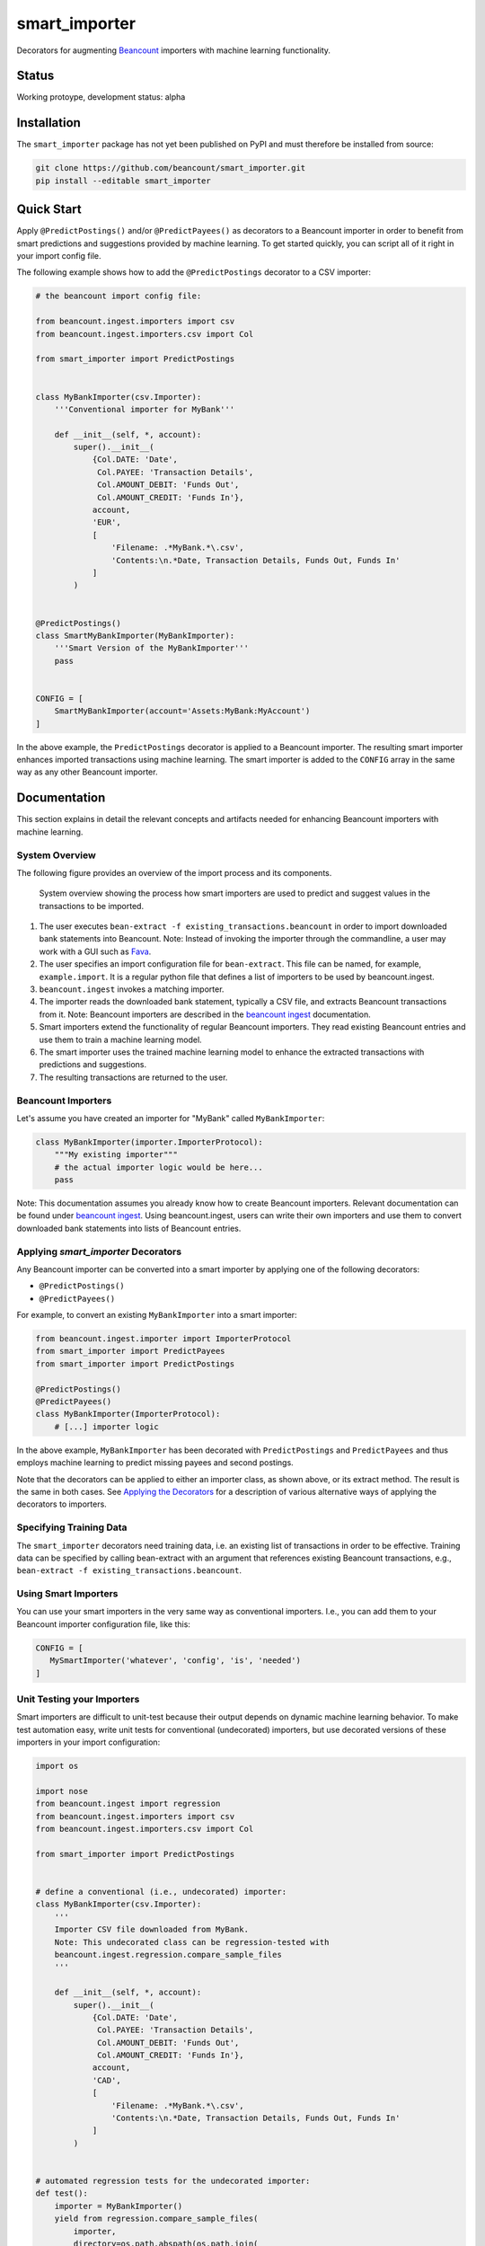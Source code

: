 smart_importer
==============

Decorators for augmenting
`Beancount <http://furius.ca/beancount/>`__ importers
with machine learning functionality.


Status
------

Working protoype, development status: alpha

.. image:: https://travis-ci.org/beancount/smart_importer.svg?branch=master
    :target: https://travis-ci.org/beancount/smart_importer


Installation
------------

The ``smart_importer`` package has not yet been published on PyPI
and must therefore be installed from source:

.. code:: bash

    git clone https://github.com/beancount/smart_importer.git
    pip install --editable smart_importer



Quick Start
-----------

Apply ``@PredictPostings()`` and/or ``@PredictPayees()`` as decorators to a Beancount importer
in order to benefit from smart predictions and suggestions provided by machine learning.
To get started quickly, you can script all of it right in your import config file.

The following example shows how to add the ``@PredictPostings`` decorator to a CSV importer:

.. code:: python

    # the beancount import config file:

    from beancount.ingest.importers import csv
    from beancount.ingest.importers.csv import Col

    from smart_importer import PredictPostings


    class MyBankImporter(csv.Importer):
        '''Conventional importer for MyBank'''

        def __init__(self, *, account):
            super().__init__(
                {Col.DATE: 'Date',
                 Col.PAYEE: 'Transaction Details',
                 Col.AMOUNT_DEBIT: 'Funds Out',
                 Col.AMOUNT_CREDIT: 'Funds In'},
                account,
                'EUR',
                [
                    'Filename: .*MyBank.*\.csv',
                    'Contents:\n.*Date, Transaction Details, Funds Out, Funds In'
                ]
            )


    @PredictPostings()
    class SmartMyBankImporter(MyBankImporter):
        '''Smart Version of the MyBankImporter'''
        pass


    CONFIG = [
        SmartMyBankImporter(account='Assets:MyBank:MyAccount')
    ]



In the above example, the ``PredictPostings`` decorator is applied to a Beancount importer.
The resulting smart importer enhances imported transactions using machine learning.
The smart importer is added to the ``CONFIG`` array in the same way as any other Beancount importer.




Documentation
-------------

This section explains in detail the relevant concepts and artifacts
needed for enhancing Beancount importers with machine learning.



System Overview
~~~~~~~~~~~~~~~

The following figure provides an overview of the import process and its components.


.. figure:: docs/system-overview.png
   :scale: 50 %
   :alt: system overview

   System overview showing the process how smart importers are used to predict and suggest values in the transactions to be imported.


1. The user executes ``bean-extract -f existing_transactions.beancount`` in order to import downloaded bank statements into Beancount.
   Note: Instead of invoking the importer through the commandline, a user may work with a GUI such as `Fava <https://github.com/beancount/fava>`__.
2. The user specifies an import configuration file for ``bean-extract``. This file can be named, for example, ``example.import``. It is a regular python file that defines a list of importers to be used by beancount.ingest.
3. ``beancount.ingest`` invokes a matching importer.
4. The importer reads the downloaded bank statement, typically a CSV file, and extracts Beancount transactions from it.
   Note: Beancount importers are described in the `beancount ingest <http://furius.ca/beancount/doc/ingest>`__ documentation.
5. Smart importers extend the functionality of regular Beancount importers. They read existing Beancount entries and use them to train a machine learning model.
6. The smart importer uses the trained machine learning model to enhance the extracted transactions with predictions and suggestions.
7. The resulting transactions are returned to the user.


Beancount Importers
~~~~~~~~~~~~~~~~~~~~

Let's assume you have created an importer for "MyBank" called ``MyBankImporter``:

.. code:: python

    class MyBankImporter(importer.ImporterProtocol):
        """My existing importer"""
        # the actual importer logic would be here...
        pass

Note:
This documentation assumes you already know how to create Beancount importers.
Relevant documentation can be found under `beancount ingest <http://furius.ca/beancount/doc/ingest>`__.
Using beancount.ingest, users can write their own importers
and use them to convert downloaded bank statements into lists of Beancount entries.


Applying `smart_importer` Decorators
~~~~~~~~~~~~~~~~~~~~~~~~~~~~~~~~~~~~

Any Beancount importer can be converted into a smart importer by applying one of the following decorators:

* ``@PredictPostings()``
* ``@PredictPayees()``

For example, to convert an existing ``MyBankImporter`` into a smart importer:

.. code:: python

    from beancount.ingest.importer import ImporterProtocol
    from smart_importer import PredictPayees
    from smart_importer import PredictPostings

    @PredictPostings()
    @PredictPayees()
    class MyBankImporter(ImporterProtocol):
        # [...] importer logic

In the above example, ``MyBankImporter`` has been decorated with
``PredictPostings`` and ``PredictPayees`` and thus employs machine learning to
predict missing payees and second postings.

Note that the decorators can be applied to either an importer class, as shown
above, or its extract method.  The result is the same in both cases.  See
`Applying the Decorators <docs/Applying_the_Decorators.rst>`__ for a
description of various alternative ways of applying the decorators to
importers.


Specifying Training Data
~~~~~~~~~~~~~~~~~~~~~~~~

The ``smart_importer`` decorators need training data, i.e. an existing list of
transactions in order to be effective. Training data can be specified by
calling bean-extract with an argument that references existing Beancount
transactions, e.g., ``bean-extract -f existing_transactions.beancount``.


Using Smart Importers
~~~~~~~~~~~~~~~~~~~~~

You can use your smart importers in the very same way as conventional importers.
I.e., you can add them to your Beancount importer configuration file, like this:

.. code:: python

   CONFIG = [
      MySmartImporter('whatever', 'config', 'is', 'needed')
   ]



Unit Testing your Importers
~~~~~~~~~~~~~~~~~~~~~~~~~~~

Smart importers are difficult to unit-test because their output depends on dynamic machine learning behavior.
To make test automation easy, write unit tests for conventional (undecorated) importers,
but use decorated versions of these importers in your import configuration:


.. code:: python

    import os

    import nose
    from beancount.ingest import regression
    from beancount.ingest.importers import csv
    from beancount.ingest.importers.csv import Col

    from smart_importer import PredictPostings


    # define a conventional (i.e., undecorated) importer:
    class MyBankImporter(csv.Importer):
        '''
        Importer CSV file downloaded from MyBank.
        Note: This undecorated class can be regression-tested with
        beancount.ingest.regression.compare_sample_files
        '''

        def __init__(self, *, account):
            super().__init__(
                {Col.DATE: 'Date',
                 Col.PAYEE: 'Transaction Details',
                 Col.AMOUNT_DEBIT: 'Funds Out',
                 Col.AMOUNT_CREDIT: 'Funds In'},
                account,
                'CAD',
                [
                    'Filename: .*MyBank.*\.csv',
                    'Contents:\n.*Date, Transaction Details, Funds Out, Funds In'
                ]
            )


    # automated regression tests for the undecorated importer:
    def test():
        importer = MyBankImporter()
        yield from regression.compare_sample_files(
            importer,
            directory=os.path.abspath(os.path.join(
                os.path.dirname(__file__), 'testdata'))
        )


    # execute regression tests if this is run as main python file:
    if __name__ == "__main__":
        nose.main()


    # define a smart version of the importer:
    @PredictPostings(training_data='myfile.beancount')
    class SmartMyBankImporter(MyBankImporter):
        '''Smart version of MyBankImporter'''
        pass


    # the import configuration:
    CONFIG = [
        SmartMyBankImporter(account='Assets:MyBank:MyAccount')
    ]


Usage with Fava
~~~~~~~~~~~~~~~

Smart importers play nice with `Fava <https://github.com/beancount/fava>`__.
This means you can use smart importers together with Fava in the exact same way
as you would do with a conventional importer.
See `Fava's help on importers <https://github.com/beancount/fava/blob/master/fava/help/import.md>`__
for more information.



Development
-----------

Pull requests welcome!


Executing the Unit Tests
~~~~~~~~~~~~~~~~~~~~~~~~

Simply run (requires tox):

.. code:: bash

    make test



Configuring Logging
~~~~~~~~~~~~~~~~~~~

Python's `logging` module is used by the smart_importer decorators.
The decorators' log level can be changed as follows:


.. code:: python

    import logging

    logging.getLogger('smart_importer').setLevel(logging.DEBUG)
